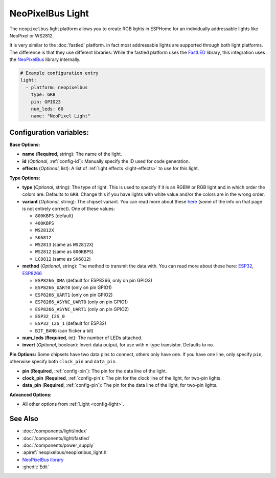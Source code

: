 NeoPixelBus Light
=================

.. seo::
    :description: Instructions for setting up Neopixel addressable lights.
    :image: color_lens.png

The ``neopixelbus`` light platform allows you to create RGB lights
in ESPHome for an individually addressable lights like NeoPixel or WS2812.

It is very similar to the :doc:`fastled` platform.
in fact most addressable lights are supported through both light platforms. The
difference is that they use different libraries: While the fastled platform uses
the `FastLED <https://github.com/FastLED/FastLED>`__ library, this integration uses
the `NeoPixelBus <https://github.com/Makuna/NeoPixelBus/>`__ library internally.

.. code-block:: yaml

    # Example configuration entry
    light:
      - platform: neopixelbus
        type: GRB
        pin: GPIO23
        num_leds: 60
        name: "NeoPixel Light"

Configuration variables:
------------------------

**Base Options:**

- **name** (**Required**, string): The name of the light.
- **id** (*Optional*, :ref:`config-id`): Manually specify the ID used for code generation.
- **effects** (*Optional*, list): A list of :ref:`light effects <light-effects>` to use for this light.

**Type Options:**

- **type** (*Optional*, string): The type of light. This is used to specify
  if it is an RGBW or RGB light and in which order the colors are. Defaults to
  ``GRB``. Change this if you have lights with white value and/or the colors are in the wrong order.
- **variant** (*Optional*, string): The chipset variant. You can read more about these
  `here <https://github.com/Makuna/NeoPixelBus/wiki/NeoPixelBus-object#neopixel-led-model-specific-methods>`__
  (some of the info on that page is not entirely correct).
  One of these values:

  - ``800KBPS`` (default)
  - ``400KBPS``
  - ``WS2812X``
  - ``SK6812``
  - ``WS2813`` (same as ``WS2812X``)
  - ``WS2812`` (same as ``800KBPS``)
  - ``LC8812`` (same as ``SK6812``)

- **method** (*Optional*, string): The method to transmit the data with. You can read
  more about these here: `ESP32 <https://github.com/Makuna/NeoPixelBus/wiki/ESP32-NeoMethods>`__,
  `ESP8266 <https://github.com/Makuna/NeoPixelBus/wiki/ESP8266-NeoMethods>`__

  - ``ESP8266_DMA`` (default for ESP8266, only on pin GPIO3)
  - ``ESP8266_UART0`` (only on pin GPIO1)
  - ``ESP8266_UART1`` (only on pin GPIO2)
  - ``ESP8266_ASYNC_UART0`` (only on pin GPIO1)
  - ``ESP8266_ASYNC_UART1`` (only on pin GPIO2)
  - ``ESP32_I2S_0``
  - ``ESP32_I2S_1`` (default for ESP32)
  - ``BIT_BANG`` (can flicker a bit)

- **num_leds** (**Required**, int): The number of LEDs attached.
- **invert** (*Optional*, boolean): Invert data output, for use with n-type transistor. Defaults to ``no``.  

**Pin Options:** Some chipsets have two data pins to connect, others only have one.
If you have one line, only specify ``pin``, otherwise specify both ``clock_pin`` and ``data_pin``.

- **pin** (**Required**, :ref:`config-pin`): The pin for the data line of the light.
- **clock_pin** (**Required**, :ref:`config-pin`): The pin for the clock line of the light, for two-pin lights.
- **data_pin** (**Required**, :ref:`config-pin`): The pin for the data line of the light, for two-pin lights.

**Advanced Options:**

- All other options from :ref:`Light <config-light>`.

See Also
--------

- :doc:`/components/light/index`
- :doc:`/components/light/fastled`
- :doc:`/components/power_supply`
- :apiref:`neopixelbus/neopixelbus_light.h`
- `NeoPixelBus library <https://github.com/Makuna/NeoPixelBus/wiki/ESP8266-NeoMethods>`__
- :ghedit:`Edit`
